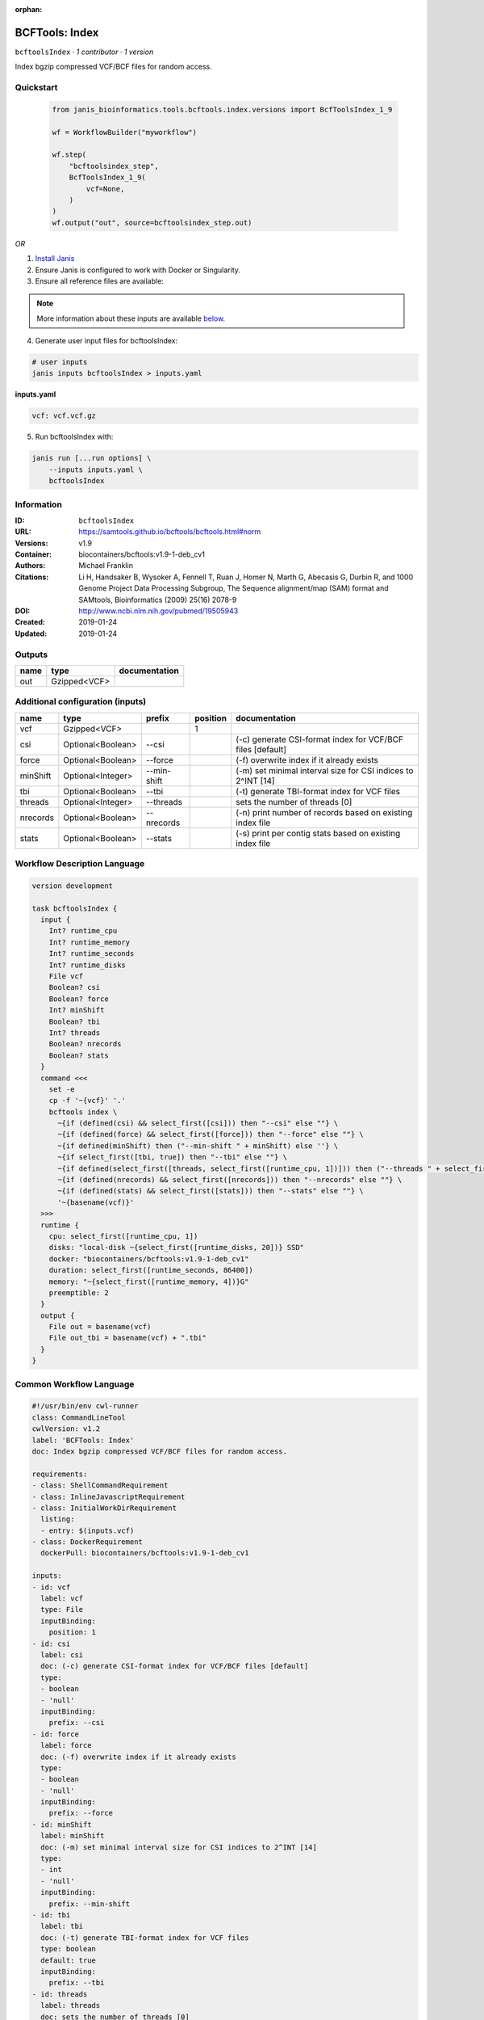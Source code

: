 :orphan:

BCFTools: Index
===============================

``bcftoolsIndex`` · *1 contributor · 1 version*

Index bgzip compressed VCF/BCF files for random access.


Quickstart
-----------

    .. code-block:: python

       from janis_bioinformatics.tools.bcftools.index.versions import BcfToolsIndex_1_9

       wf = WorkflowBuilder("myworkflow")

       wf.step(
           "bcftoolsindex_step",
           BcfToolsIndex_1_9(
               vcf=None,
           )
       )
       wf.output("out", source=bcftoolsindex_step.out)
    

*OR*

1. `Install Janis </tutorials/tutorial0.html>`_

2. Ensure Janis is configured to work with Docker or Singularity.

3. Ensure all reference files are available:

.. note:: 

   More information about these inputs are available `below <#additional-configuration-inputs>`_.



4. Generate user input files for bcftoolsIndex:

.. code-block:: bash

   # user inputs
   janis inputs bcftoolsIndex > inputs.yaml



**inputs.yaml**

.. code-block:: yaml

       vcf: vcf.vcf.gz




5. Run bcftoolsIndex with:

.. code-block:: bash

   janis run [...run options] \
       --inputs inputs.yaml \
       bcftoolsIndex





Information
------------

:ID: ``bcftoolsIndex``
:URL: `https://samtools.github.io/bcftools/bcftools.html#norm <https://samtools.github.io/bcftools/bcftools.html#norm>`_
:Versions: v1.9
:Container: biocontainers/bcftools:v1.9-1-deb_cv1
:Authors: Michael Franklin
:Citations: Li H, Handsaker B, Wysoker A, Fennell T, Ruan J, Homer N, Marth G, Abecasis G, Durbin R, and 1000 Genome Project Data Processing Subgroup, The Sequence alignment/map (SAM) format and SAMtools, Bioinformatics (2009) 25(16) 2078-9
:DOI: http://www.ncbi.nlm.nih.gov/pubmed/19505943
:Created: 2019-01-24
:Updated: 2019-01-24


Outputs
-----------

======  ============  ===============
name    type          documentation
======  ============  ===============
out     Gzipped<VCF>
======  ============  ===============


Additional configuration (inputs)
---------------------------------

========  =================  ===========  ==========  ============================================================
name      type               prefix         position  documentation
========  =================  ===========  ==========  ============================================================
vcf       Gzipped<VCF>                             1
csi       Optional<Boolean>  --csi                    (-c) generate CSI-format index for VCF/BCF files [default]
force     Optional<Boolean>  --force                  (-f) overwrite index if it already exists
minShift  Optional<Integer>  --min-shift              (-m) set minimal interval size for CSI indices to 2^INT [14]
tbi       Optional<Boolean>  --tbi                    (-t) generate TBI-format index for VCF files
threads   Optional<Integer>  --threads                sets the number of threads [0]
nrecords  Optional<Boolean>  --nrecords               (-n) print number of records based on existing index file
stats     Optional<Boolean>  --stats                  (-s) print per contig stats based on existing index file
========  =================  ===========  ==========  ============================================================

Workflow Description Language
------------------------------

.. code-block:: text

   version development

   task bcftoolsIndex {
     input {
       Int? runtime_cpu
       Int? runtime_memory
       Int? runtime_seconds
       Int? runtime_disks
       File vcf
       Boolean? csi
       Boolean? force
       Int? minShift
       Boolean? tbi
       Int? threads
       Boolean? nrecords
       Boolean? stats
     }
     command <<<
       set -e
       cp -f '~{vcf}' '.'
       bcftools index \
         ~{if (defined(csi) && select_first([csi])) then "--csi" else ""} \
         ~{if (defined(force) && select_first([force])) then "--force" else ""} \
         ~{if defined(minShift) then ("--min-shift " + minShift) else ''} \
         ~{if select_first([tbi, true]) then "--tbi" else ""} \
         ~{if defined(select_first([threads, select_first([runtime_cpu, 1])])) then ("--threads " + select_first([threads, select_first([runtime_cpu, 1])])) else ''} \
         ~{if (defined(nrecords) && select_first([nrecords])) then "--nrecords" else ""} \
         ~{if (defined(stats) && select_first([stats])) then "--stats" else ""} \
         '~{basename(vcf)}'
     >>>
     runtime {
       cpu: select_first([runtime_cpu, 1])
       disks: "local-disk ~{select_first([runtime_disks, 20])} SSD"
       docker: "biocontainers/bcftools:v1.9-1-deb_cv1"
       duration: select_first([runtime_seconds, 86400])
       memory: "~{select_first([runtime_memory, 4])}G"
       preemptible: 2
     }
     output {
       File out = basename(vcf)
       File out_tbi = basename(vcf) + ".tbi"
     }
   }

Common Workflow Language
-------------------------

.. code-block:: text

   #!/usr/bin/env cwl-runner
   class: CommandLineTool
   cwlVersion: v1.2
   label: 'BCFTools: Index'
   doc: Index bgzip compressed VCF/BCF files for random access.

   requirements:
   - class: ShellCommandRequirement
   - class: InlineJavascriptRequirement
   - class: InitialWorkDirRequirement
     listing:
     - entry: $(inputs.vcf)
   - class: DockerRequirement
     dockerPull: biocontainers/bcftools:v1.9-1-deb_cv1

   inputs:
   - id: vcf
     label: vcf
     type: File
     inputBinding:
       position: 1
   - id: csi
     label: csi
     doc: (-c) generate CSI-format index for VCF/BCF files [default]
     type:
     - boolean
     - 'null'
     inputBinding:
       prefix: --csi
   - id: force
     label: force
     doc: (-f) overwrite index if it already exists
     type:
     - boolean
     - 'null'
     inputBinding:
       prefix: --force
   - id: minShift
     label: minShift
     doc: (-m) set minimal interval size for CSI indices to 2^INT [14]
     type:
     - int
     - 'null'
     inputBinding:
       prefix: --min-shift
   - id: tbi
     label: tbi
     doc: (-t) generate TBI-format index for VCF files
     type: boolean
     default: true
     inputBinding:
       prefix: --tbi
   - id: threads
     label: threads
     doc: sets the number of threads [0]
     type:
     - int
     - 'null'
     inputBinding:
       prefix: --threads
       valueFrom: $([inputs.runtime_cpu, 1].filter(function (inner) { return inner !=
         null })[0])
   - id: nrecords
     label: nrecords
     doc: (-n) print number of records based on existing index file
     type:
     - boolean
     - 'null'
     inputBinding:
       prefix: --nrecords
   - id: stats
     label: stats
     doc: (-s) print per contig stats based on existing index file
     type:
     - boolean
     - 'null'
     inputBinding:
       prefix: --stats

   outputs:
   - id: out
     label: out
     type: File
     secondaryFiles:
     - pattern: .tbi
     outputBinding:
       glob: $(inputs.vcf.basename)
       loadContents: false
   stdout: _stdout
   stderr: _stderr

   baseCommand:
   - bcftools
   - index
   arguments: []

   hints:
   - class: ToolTimeLimit
     timelimit: |-
       $([inputs.runtime_seconds, 86400].filter(function (inner) { return inner != null })[0])
   id: bcftoolsIndex


